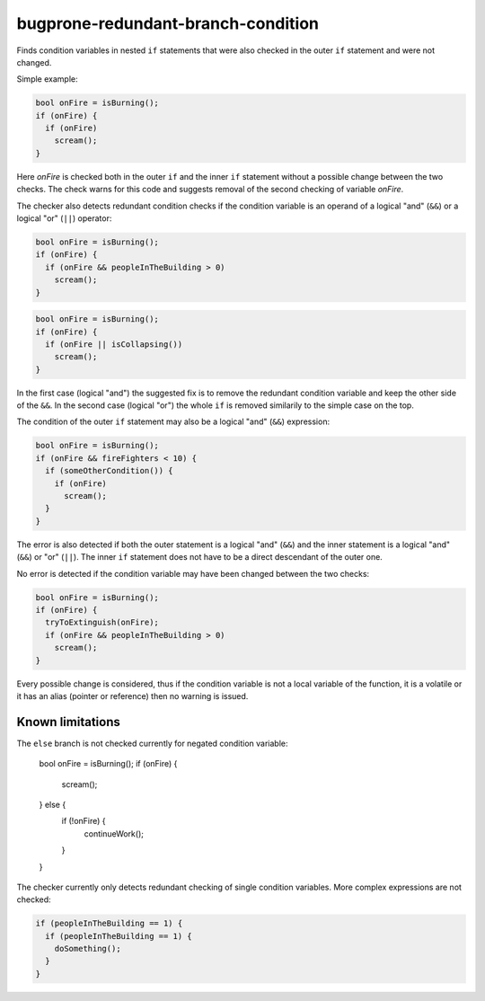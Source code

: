 .. title:: clang-tidy - bugprone-redundant-branch-condition

bugprone-redundant-branch-condition
===================================

Finds condition variables in nested ``if`` statements that were also checked in
the outer ``if`` statement and were not changed.

Simple example:

.. code-block:: c

  bool onFire = isBurning();
  if (onFire) {
    if (onFire)
      scream();
  }

Here `onFire` is checked both in the outer ``if`` and the inner ``if`` statement
without a possible change between the two checks. The check warns for this code
and suggests removal of the second checking of variable `onFire`.

The checker also detects redundant condition checks if the condition variable
is an operand of a logical "and" (``&&``) or a logical "or" (``||``) operator:

.. code-block:: c

  bool onFire = isBurning();
  if (onFire) {
    if (onFire && peopleInTheBuilding > 0)
      scream();
  }

.. code-block:: c

  bool onFire = isBurning();
  if (onFire) {
    if (onFire || isCollapsing())
      scream();
  }

In the first case (logical "and") the suggested fix is to remove the redundant
condition variable and keep the other side of the ``&&``. In the second case
(logical "or") the whole ``if`` is removed similarily to the simple case on the
top.

The condition of the outer ``if`` statement may also be a logical "and" (``&&``)
expression:

.. code-block:: c

  bool onFire = isBurning();
  if (onFire && fireFighters < 10) {
    if (someOtherCondition()) {
      if (onFire)
        scream();
    }
  }

The error is also detected if both the outer statement is a logical "and"
(``&&``) and the inner statement is a logical "and" (``&&``) or "or" (``||``).
The inner ``if`` statement does not have to be a direct descendant of the outer
one.

No error is detected if the condition variable may have been changed between the
two checks:

.. code-block:: c

  bool onFire = isBurning();
  if (onFire) {
    tryToExtinguish(onFire);
    if (onFire && peopleInTheBuilding > 0)
      scream();
  }

Every possible change is considered, thus if the condition variable is not
a local variable of the function, it is a volatile or it has an alias (pointer
or reference) then no warning is issued.

Known limitations
^^^^^^^^^^^^^^^^^

The ``else`` branch is not checked currently for negated condition variable:

  bool onFire = isBurning();
  if (onFire) {
    scream();
  } else {
    if (!onFire) {
      continueWork();
    }
  }

The checker currently only detects redundant checking of single condition
variables. More complex expressions are not checked:

.. code-block:: c

  if (peopleInTheBuilding == 1) {
    if (peopleInTheBuilding == 1) {
      doSomething();
    }
  }
